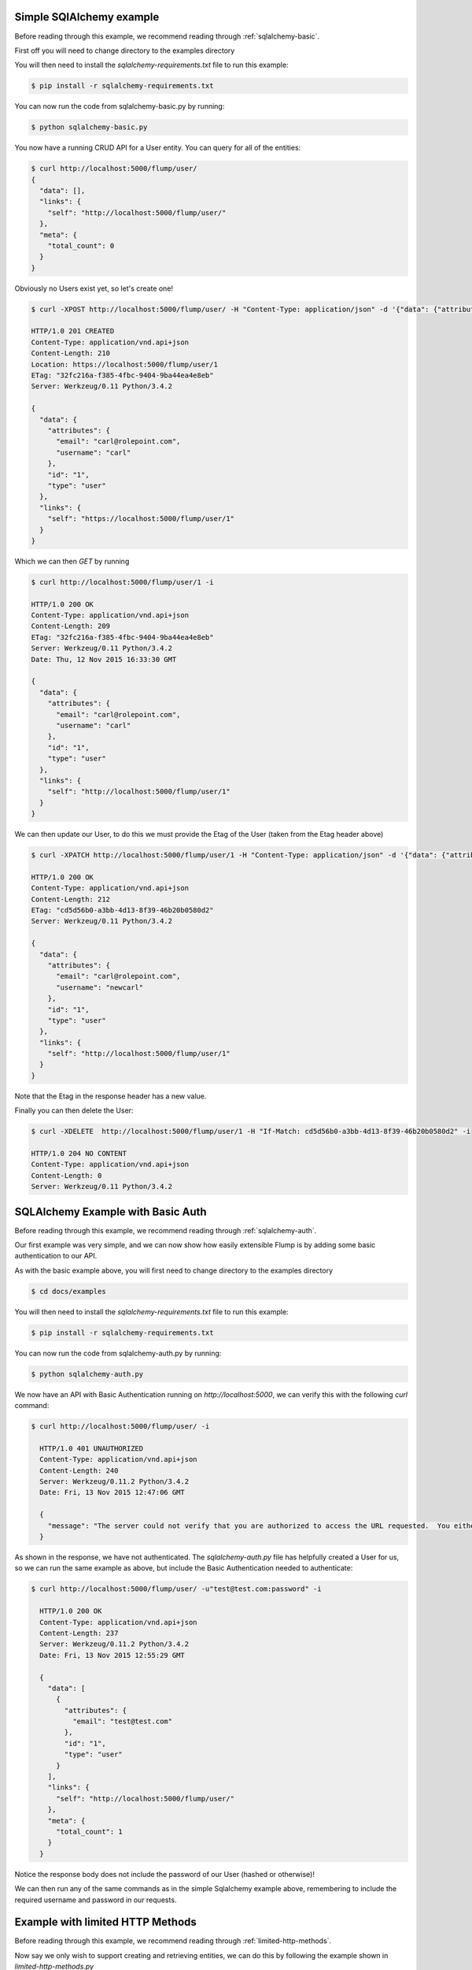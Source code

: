 Simple SQlAlchemy example
====================

Before reading through this example, we recommend reading through :ref:`sqlalchemy-basic`.

First off you will need to change directory to the examples directory

.. code-block.. code-block:: guess guess

    $ cd docs/examples

You will then need to install the `sqlalchemy-requirements.txt` file to run this example:

.. code-block:: guess

    $ pip install -r sqlalchemy-requirements.txt

You can now run the code from sqlalchemy-basic.py by running:

.. code-block:: guess

    $ python sqlalchemy-basic.py

You now have a running CRUD API for a User entity. You can query for all of the entities:

.. code-block:: guess

    $ curl http://localhost:5000/flump/user/
    {
      "data": [],
      "links": {
        "self": "http://localhost:5000/flump/user/"
      },
      "meta": {
        "total_count": 0
      }
    }

Obviously no Users exist yet, so let's create one!

.. code-block:: guess

    $ curl -XPOST http://localhost:5000/flump/user/ -H "Content-Type: application/json" -d '{"data": {"attributes": {"username": "carl", "email": "carl@rolepoint.com"}, "type": "user"}}' -i

    HTTP/1.0 201 CREATED
    Content-Type: application/vnd.api+json
    Content-Length: 210
    Location: https://localhost:5000/flump/user/1
    ETag: "32fc216a-f385-4fbc-9404-9ba44ea4e8eb"
    Server: Werkzeug/0.11 Python/3.4.2

    {
      "data": {
        "attributes": {
          "email": "carl@rolepoint.com",
          "username": "carl"
        },
        "id": "1",
        "type": "user"
      },
      "links": {
        "self": "https://localhost:5000/flump/user/1"
      }
    }

Which we can then `GET` by running

.. code-block:: guess

    $ curl http://localhost:5000/flump/user/1 -i

    HTTP/1.0 200 OK
    Content-Type: application/vnd.api+json
    Content-Length: 209
    ETag: "32fc216a-f385-4fbc-9404-9ba44ea4e8eb"
    Server: Werkzeug/0.11 Python/3.4.2
    Date: Thu, 12 Nov 2015 16:33:30 GMT

    {
      "data": {
        "attributes": {
          "email": "carl@rolepoint.com",
          "username": "carl"
        },
        "id": "1",
        "type": "user"
      },
      "links": {
        "self": "http://localhost:5000/flump/user/1"
      }
    }

We can then update our User, to do this we must provide the Etag of the User (taken from the Etag header above)

.. code-block:: guess

    $ curl -XPATCH http://localhost:5000/flump/user/1 -H "Content-Type: application/json" -d '{"data": {"attributes": {"username": "newcarl"}, "type": "user", "id": "1"}}' -H "If-Match: 32fc216a-f385-4fbc-9404-9ba44ea4e8eb"

    HTTP/1.0 200 OK
    Content-Type: application/vnd.api+json
    Content-Length: 212
    ETag: "cd5d56b0-a3bb-4d13-8f39-46b20b0580d2"
    Server: Werkzeug/0.11 Python/3.4.2

    {
      "data": {
        "attributes": {
          "email": "carl@rolepoint.com",
          "username": "newcarl"
        },
        "id": "1",
        "type": "user"
      },
      "links": {
        "self": "http://localhost:5000/flump/user/1"
      }
    }

Note that the Etag in the response header has a new value.

Finally you can then delete the User:

.. code-block:: guess

    $ curl -XDELETE  http://localhost:5000/flump/user/1 -H "If-Match: cd5d56b0-a3bb-4d13-8f39-46b20b0580d2" -i

    HTTP/1.0 204 NO CONTENT
    Content-Type: application/vnd.api+json
    Content-Length: 0
    Server: Werkzeug/0.11 Python/3.4.2

.. _basic-auth-example:

SQLAlchemy Example with Basic Auth
==============================

Before reading through this example, we recommend reading through :ref:`sqlalchemy-auth`.

Our first example was very simple, and we can now show how easily extensible Flump is by adding some basic
authentication to our API.

As with the basic example above, you will first need to change directory to the examples directory

.. code-block:: guess

    $ cd docs/examples

You will then need to install the `sqlalchemy-requirements.txt` file to run this example:

.. code-block:: guess

    $ pip install -r sqlalchemy-requirements.txt

You can now run the code from sqlalchemy-auth.py by running:

.. code-block:: guess

    $ python sqlalchemy-auth.py

We now have an API with Basic Authentication running on `http://localhost:5000`, we can verify this
with the following `curl` command:

.. code-block:: guess

    $ curl http://localhost:5000/flump/user/ -i

      HTTP/1.0 401 UNAUTHORIZED
      Content-Type: application/vnd.api+json
      Content-Length: 240
      Server: Werkzeug/0.11.2 Python/3.4.2
      Date: Fri, 13 Nov 2015 12:47:06 GMT

      {
        "message": "The server could not verify that you are authorized to access the URL requested.  You either supplied the wrong credentials (e.g. a bad password), or your browser doesn't understand how to supply the credentials required."
      }

As shown in the response, we have not authenticated. The `sqlalchemy-auth.py` file has helpfully created a User for us, so we can
run the same example as above, but include the Basic Authentication needed to authenticate:

.. code-block:: guess

    $ curl http://localhost:5000/flump/user/ -u"test@test.com:password" -i

      HTTP/1.0 200 OK
      Content-Type: application/vnd.api+json
      Content-Length: 237
      Server: Werkzeug/0.11.2 Python/3.4.2
      Date: Fri, 13 Nov 2015 12:55:29 GMT

      {
        "data": [
          {
            "attributes": {
              "email": "test@test.com"
            },
            "id": "1",
            "type": "user"
          }
        ],
        "links": {
          "self": "http://localhost:5000/flump/user/"
        },
        "meta": {
          "total_count": 1
        }
      }

Notice the response body does not include the password of our User (hashed or otherwise)!

We can then run any of the same commands as in the simple Sqlalchemy example above, remembering to include the required username and password in our requests.


Example with limited HTTP Methods
==================================

Before reading through this example, we recommend reading through :ref:`limited-http-methods`.

Now say we only wish to support creating and retrieving entities, we can do this by following the example
shown in `limited-http-methods.py`

As with the examples above, you will first need to change directory to the examples directory

.. code-block:: guess

    $ cd docs/examples

You will then need to install the `basic-requirments.txt` file to run this example:

.. code-block:: guess

    $ pip install -r basic-requirements.txt

You can now run the code from limited-http-methods.py by running:

.. code-block:: guess

    $ python limited-http-methods.py

First off we check we can create a User:

.. code-block:: guess

    $ curl -XPOST http://localhost:5000/flump/user/ -H "Content-Type: application/json" -d '{"data": {"attributes": {"name": "carl"}, "type": "user"}}' -i

    HTTP/1.0 201 CREATED
  Content-Type: application/vnd.api+json
  Content-Length: 169
  Location: https://localhost:5000/flump/user/1
  ETag: "3aed8692-ab10-42f2-ab67-3b24b20b8669"
  Server: Werkzeug/0.11 Python/3.4.2

  {
    "data": {
      "attributes": {
        "name": "carl"
      },
      "id": "1",
      "type": "user"
    },
    "links": {
      "self": "https://localhost:5000/flump/user/1"
    }
  }

We then check we can retrieve the User:

.. code-block:: guess

    curl http://localhost:5000/flump/user/1 -i

    HTTP/1.0 200 OK
    Content-Type: application/vnd.api+json
    Content-Length: 168
    ETag: "3aed8692-ab10-42f2-ab67-3b24b20b8669"
    Server: Werkzeug/0.11 Python/3.4.2

    {
      "data": {
        "attributes": {
          "name": "carl"
        },
        "id": "1",
        "type": "user"
      },
      "links": {
        "self": "http://localhost:5000/flump/user/1"
      }
    }

Which also works! Now let's see what happens when we try to update our User:

.. code-block:: guess

    $ curl -XPATCH http://localhost:5000/flump/user/1 -H "Content-Type: application/json" -d '{"data": {"attributes": {"name": "newcarl"}, "type": "user", "id": "1"}}' -H "If-Match: 3aed8692-ab10-42f2-ab67-3b24b20b8669" -i

    HTTP/1.0 501 NOT IMPLEMENTED
    Content-Type: application/vnd.api+json
    Content-Length: 83
    Server: Werkzeug/0.11 Python/3.4.2

    {
      "message": "The server does not support the action requested by the browser."
    }

We see that this HTTP method is not implemented. And trying to `DELETE` our User:

.. code-block:: guess

    $ curl -XDELETE http://localhost:5000/flump/user/1 -H "If-Match: 3aed8692-ab10-42f2-ab67-3b24b20b8669" -i

    HTTP/1.0 501 NOT IMPLEMENTED
    Content-Type: application/vnd.api+json
    Content-Length: 83
    Server: Werkzeug/0.11 Python/3.4.2
    Date: Fri, 13 Nov 2015 13:19:34 GMT

    {
      "message": "The server does not support the action requested by the browser."
    }

We see that this is not supported either.

Example with Immutable field
==================================

Before reading through this example, we recommend reading through :ref:`immutable-field`.

Now we address the case where we may have a field which we wish to allow users to create an entity, but not to update it.

As with the examples above, you will first need to change directory to the examples directory

.. code-block:: guess

    $ cd docs/examples

You will then need to install the `basic-requirements.txt` file to run this example:

.. code-block:: guess

    $ pip install -r basic-requirements.txt

You can now run the code from immutable-field.py by running:

.. code-block:: guess

    $ python immutable-field.py


First off we check we can create a User:

.. code-block:: guess

    $ curl -XPOST http://localhost:5000/flump/user/ -H "Content-Type: application/json" -d '{"data": {"attributes": {"name": "carl", "age": 26}, "type": "user"}}' -i

    HTTP/1.0 201 CREATED
    Content-Type: application/vnd.api+json
    Content-Length: 186
    Location: https://localhost:5000/flump/user/1
    ETag: "523624cb-3e0e-457f-9659-334e60dbc72e"
    Server: Werkzeug/0.11 Python/3.4.2

    {
      "data": {
        "attributes": {
          "name": "carl",
          "age": 26
        },
        "id": "1",
        "type": "user"
      },
      "links": {
        "self": "https://localhost:5000/flump/user/1"
      }
    }

Next we try to update the name field, which we have specified as being immutable:

.. code-block:: guess

    $ curl -XPATCH http://localhost:5000/flump/user/1 -H "Content-Type: application/json" -d '{"data": {"attributes": {"name": "newcarl"}, "type": "user", "id": "1"}}' -H "If-Match: 523624cb-3e0e-457f-9659-334e60dbc72e" -i

    HTTP/1.0 422 UNPROCESSABLE ENTITY
    Content-Type: application/vnd.api+json
    Content-Length: 194
    Server: Werkzeug/0.11 Python/3.4.2
    Date: Tue, 17 Nov 2015 17:56:15 GMT

    {
      "errors": {
        "data": {
          "attributes": {
            "name": [
              "Can't update immutable fields."
            ]
          }
        }
      },
      "message": "JSON does not match expected schema"
    }

Which as we can see was not possible due to the field being immutable.

